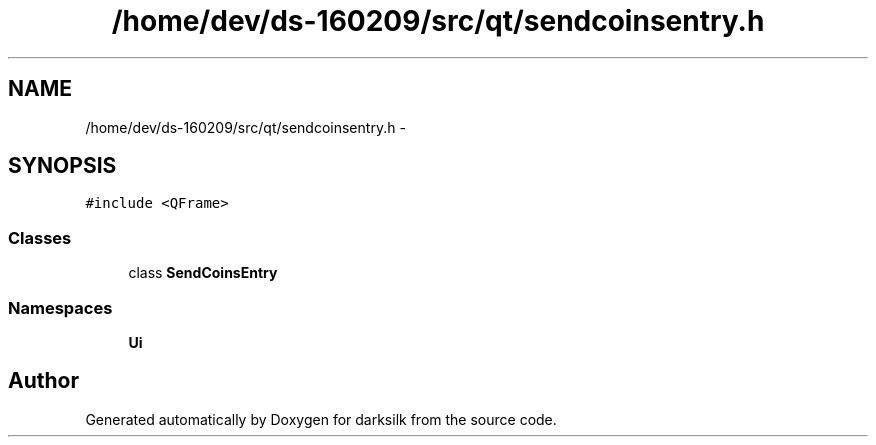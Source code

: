 .TH "/home/dev/ds-160209/src/qt/sendcoinsentry.h" 3 "Wed Feb 10 2016" "Version 1.0.0.0" "darksilk" \" -*- nroff -*-
.ad l
.nh
.SH NAME
/home/dev/ds-160209/src/qt/sendcoinsentry.h \- 
.SH SYNOPSIS
.br
.PP
\fC#include <QFrame>\fP
.br

.SS "Classes"

.in +1c
.ti -1c
.RI "class \fBSendCoinsEntry\fP"
.br
.in -1c
.SS "Namespaces"

.in +1c
.ti -1c
.RI " \fBUi\fP"
.br
.in -1c
.SH "Author"
.PP 
Generated automatically by Doxygen for darksilk from the source code\&.
